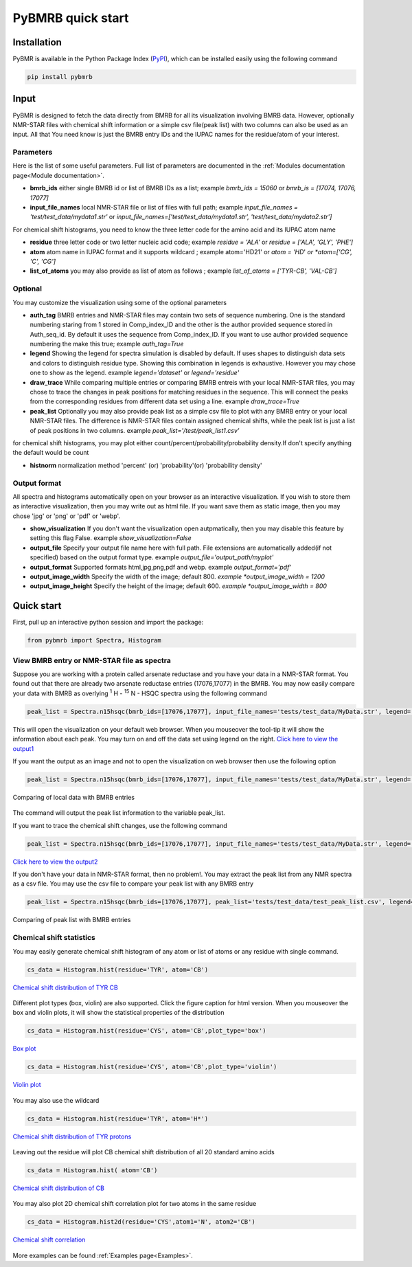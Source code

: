 PyBMRB quick start
======================

Installation
~~~~~~~~~~~~~

PyBMR is available in the Python Package Index (`PyPI <https://pypi.org/project/pybmrb/>`_), which can be installed
easily using the following command

.. code:: bash

    pip install pybmrb

Input
~~~~~~

PyBMR is designed to fetch the data directly from BMRB for all its visualization involving BMRB data. However,
optionally NMR-STAR files with chemical shift information or a simple csv file(peak list) with two columns can also be used as an input.
All that You need know is just the BMRB entry IDs and the IUPAC names for the residue/atom of your interest.

Parameters
--------------------
Here is the list of some useful parameters. Full list of parameters are documented in the :ref:`Modules documentation page<Module documentation>`.

* **bmrb_ids**\  either single BMRB id or list of BMRB IDs as a list; example *bmrb_ids = 15060*\  or *bmrb_is = [17074, 17076, 17077]*
* **input_file_names**\  local NMR-STAR file or list of files with full path; example *input_file_names = 'test/test_data/mydata1.str'*\  or *input_file_names=['test/test_data/mydata1.str', 'test/test_data/mydata2.str']*\

For chemical shift histograms, you need to know the three letter code for the amino acid and its IUPAC atom name

* **residue**\  three letter code or two letter nucleic acid code; example *residue = 'ALA'*\  or *residue = ['ALA', 'GLY', 'PHE']*\
* **atom**\  atom name in IUPAC format and it supports wildcard ; example atom='HD21' or *atom = 'HD*'*\  or *atom=['CG', 'C', 'CG']*\
* **list_of_atoms**\  you may also provide as list of atom as follows ; example *list_of_atoms = ['TYR-CB', 'VAL-CB']*\

Optional
---------------
You may customize the visualization using some of the optional  parameters

* **auth_tag**\  BMRB entries and NMR-STAR files may contain two sets of sequence numbering. One is the standard numbering staring from 1 stored in Comp_index_ID and the other is the author provided sequence stored in Auth_seq_id. By default it uses the sequence from Comp_index_ID. If you want to use author provided sequence numbering the make this true; example *auth_tag=True*\
* **legend**\  Showing the legend for spectra simulation is disabled by default. If uses shapes to distinguish  data sets and colors to distinguish residue type. Showing this combination in legends is exhaustive. However you may chose one to show as the legend. example *legend='dataset'*\  or *legend='residue'*\
* **draw_trace**\  While comparing multiple entries or comparing BMRB entreis with your local NMR-STAR files, you may chose to trace the changes in peak positions for matching residues in the sequence. This will connect the peaks from the corresponding residues from different data set using a line. example *draw_trace=True*\
* **peak_list**\  Optionally you may also provide peak list as a simple csv file to plot with any BMRB entry or your local NMR-STAR files. The difference is NMR-STAR files contain assigned chemical shifts, while the peak list is just a list of peak positions in two columns. example *peak_list='/test/peak_list1.csv'*\

for chemical shift histograms, you may plot either count/percent/probability/probability density.If don't specify anything the  default would be count

* **histnorm**\  normalization method 'percent' (or) 'probability'(or) 'probability density'

Output format
----------------
All spectra and histograms automatically open on your browser as an interactive visualization. If you wish to store them as interactive visualization,
then you may write out as html file. If you want save them as static image, then you may chose 'jpg' or 'png' or 'pdf' or 'webp'.

* **show_visualization**\  If you don't want the visualization open autpmatically, then you may disable this feature by setting this flag False. example *show_visualization=False*\
* **output_file**\  Specify your output file name here with full path. File extensions are automatically added(if not specified) based on the output format type. example *output_file='output_path/myplot'*\
* **output_format**\  Supported formats html,jpg,png,pdf and webp. example *output_format='pdf'*\
* **output_image_width**\  Specify the width of the image; default 800. *example *output_image_width = 1200*\
* **output_image_height**\  Specify the height of the image; default 600. *example *output_image_width = 800*\

Quick start
~~~~~~~~~~~~~

First, pull up an interactive python session and import the package:


.. code:: python

    from pybmrb import Spectra, Histogram
    

View BMRB entry or NMR-STAR file as spectra
---------------------------------------------

Suppose you are working with a protein called arsenate reductase and you have your data in a NMR-STAR format.
You found out that there are already two arsenate reductase  entries (17076,17077) in the BMRB. You may now easily
compare your data with BMRB as overlying |n15| - HSQC spectra using the following command

.. code:: python

    peak_list = Spectra.n15hsqc(bmrb_ids=[17076,17077], input_file_names='tests/test_data/MyData.str', legend='dataset')

This will open the visualization on your default web browser. When you mouseover the tool-tip it will show the information
about each peak. You may turn on and off the data set using legend on the right.
`Click here to view the output1 <../_static/quick_start_n15hsqc_compare.html>`_

If you want the output as an image and not to open the visualization on web browser then use the following option

.. code:: python

    peak_list = Spectra.n15hsqc(bmrb_ids=[17076,17077], input_file_names='tests/test_data/MyData.str', legend='dataset', output_format='jpg', output_file='n15hsqc_compare.jpg', show_visualization = False)

.. figure:: ../_images/quick_start_n15hsqc_compare.jpg
    :alt: n15hsqc
    :align: center

    Comparing of local data with BMRB entries

The command will output the peak list information to the variable peak_list.

If you want to trace the chemical shift changes, use the following command

.. code:: python

    peak_list = Spectra.n15hsqc(bmrb_ids=[17076,17077], input_file_names='tests/test_data/MyData.str', legend='dataset', draw_trace = True)

`Click here to view the output2 <../_static/quick_start_n15hsqc_compare2.html>`_

If you don't have your data in NMR-STAR format, then no problem!. You may extract the peak list from any NMR spectra as
a csv file. You may use the csv file to compare your peak list with any BMRB entry

.. code:: python

    peak_list = Spectra.n15hsqc(bmrb_ids=[17076,17077], peak_list='tests/test_data/test_peak_list.csv', legend='dataset', draw_trace = True)

.. figure:: ../_images/quick_start_n15_peaklist.jpg
    :alt: n15hsqc
    :align: center

    Comparing of peak list with BMRB entries

Chemical shift statistics
---------------------------

You may easily generate chemical shift histogram of any atom or list of atoms or any residue with single command.

.. code:: python

    cs_data = Histogram.hist(residue='TYR', atom='CB')

.. figure:: ../_images/quick_star_hist1.jpg
    :alt: tyr-cb
    :align: center

    `Chemical shift distribution of TYR CB <../_static/quick_star_hist1.html>`_

Different plot types (box, violin) are also supported. Click the figure caption for html version. When you mouseover the
box and violin plots, it will show the statistical properties of the distribution

.. code:: python

    cs_data = Histogram.hist(residue='CYS', atom='CB',plot_type='box')

.. figure:: ../_images/quick_star_hist2.jpg
    :alt: tyr-cb
    :align: center

    `Box plot <../_static/quick_star_hist2.html>`_

.. code:: python

    cs_data = Histogram.hist(residue='CYS', atom='CB',plot_type='violin')

.. figure:: ../_images/quick_star_hist3.jpg
    :alt: tyr-cb
    :align: center

    `Violin plot <../_static/quick_star_hist3.html>`_


You may also use the wildcard

.. code:: python

    cs_data = Histogram.hist(residue='TYR', atom='H*')

.. figure:: ../_images/quick_star_hist4.jpg
    :alt: tyr-cb
    :align: center

    `Chemical shift distribution of TYR protons <../_static/quick_star_hist4.html>`_


Leaving out the residue will plot CB chemical shift distribution of all 20 standard amino acids

.. code:: python

    cs_data = Histogram.hist( atom='CB')

.. figure:: ../_images/quick_star_hist5.jpg
    :alt: tyr-cb
    :align: center

    `Chemical shift distribution of CB <../_static/quick_star_hist5.html>`_

You may also plot 2D chemical shift correlation plot for two atoms in the same residue

.. code:: python

    cs_data = Histogram.hist2d(residue='CYS',atom1='N', atom2='CB')

.. figure:: ../_images/quick_star_hist6.jpg
    :alt: tyr-cb
    :align: center

    `Chemical shift correlation <../_static/quick_star_hist6.html>`_

More examples can be found :ref:`Examples page<Examples>`.

.. |n15| replace:: :sup:`1` H - :sup:`15` N
.. |c13| replace:: :sup:`1` H - :sup:`13` C
.. |hh| replace:: :sup:`1` H - :sup:`1` H

.. footbibliography::